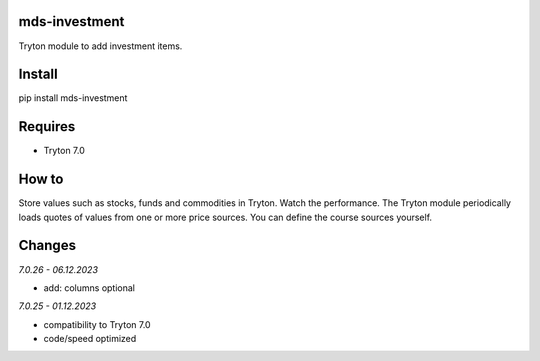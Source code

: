 mds-investment
==============
Tryton module to add investment items.

Install
=======

pip install mds-investment

Requires
========
- Tryton 7.0

How to
======

Store values such as stocks, funds and commodities in Tryton.
Watch the performance. The Tryton module periodically loads
quotes of values from one or more price sources.
You can define the course sources yourself.

Changes
=======

*7.0.26 - 06.12.2023*

- add: columns optional

*7.0.25 - 01.12.2023*

- compatibility to Tryton 7.0
- code/speed optimized
